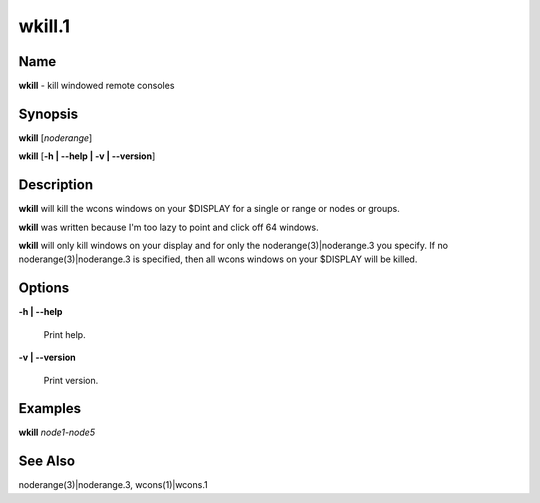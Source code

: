 
#######
wkill.1
#######

.. highlight:: perl


****
Name
****


\ **wkill**\  - kill windowed remote consoles


****************
\ **Synopsis**\ 
****************


\ **wkill**\  [\ *noderange*\ ]

\ **wkill**\  [\ **-h | -**\ **-help | -v | -**\ **-version**\ ]


*******************
\ **Description**\ 
*******************


\ **wkill**\   will  kill  the  wcons  windows on your $DISPLAY for a single or
range or nodes or groups.

\ **wkill**\  was written because I'm too lazy to point and click off  64  windows.

\ **wkill**\   will  only  kill  windows  on  your  display  and  for  only the
noderange(3)|noderange.3 you specify.  If no noderange(3)|noderange.3 is  specified,  then  all
wcons windows on your $DISPLAY will be killed.


***************
\ **Options**\ 
***************



\ **-h | -**\ **-help**\ 
 
 Print help.
 


\ **-v | -**\ **-version**\ 
 
 Print version.
 



****************
\ **Examples**\ 
****************


\ **wkill**\  \ *node1-node5*\ 


************************
\ **See**\  \ **Also**\ 
************************


noderange(3)|noderange.3, wcons(1)|wcons.1

